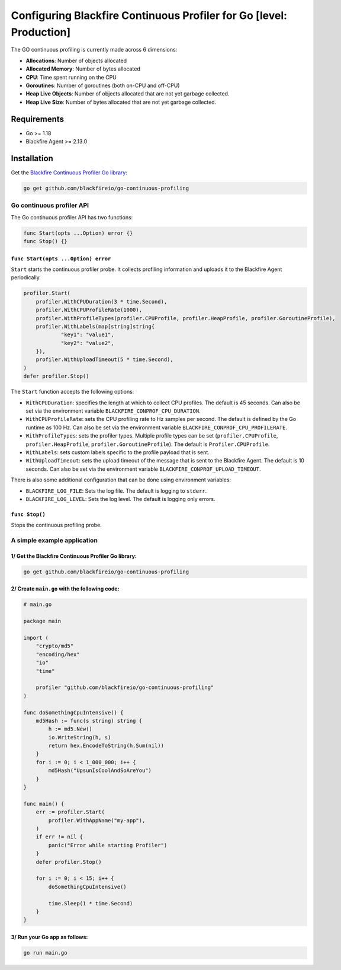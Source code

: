 Configuring Blackfire Continuous Profiler for Go [level: Production]
=====================================================================

The GO continuous profiling is currently made across 6 dimensions:

- **Allocations**: Number of objects allocated

- **Allocated Memory**: Number of bytes allocated

- **CPU**:  Time spent running on the CPU

- **Goroutines**: Number of goroutines (both on-CPU and off-CPU)

- **Heap Live Objects**: Number of objects allocated that are not yet garbage collected.

- **Heap Live Size**: Number of bytes allocated that are not yet garbage collected.

Requirements
------------

- Go >= 1.18

- Blackfire Agent >= 2.13.0

Installation
------------

Get the `Blackfire Continuous Profiler Go library <https://github.com/blackfireio/go-continuous-profiling>`_:

.. code-block:: bash

    go get github.com/blackfireio/go-continuous-profiling

Go continuous profiler API
___________________________

The Go continuous profiler API has two functions:

.. code-block::

    func Start(opts ...Option) error {}
    func Stop() {}


``func Start(opts ...Option) error``
~~~~~~~~~~~~~~~~~~~~~~~~~~~~~~~~~~~~

``Start`` starts the continuous profiler probe. It collects profiling information
and uploads it to the Blackfire Agent periodically.

.. code-block::

    profiler.Start(
        profiler.WithCPUDuration(3 * time.Second),
        profiler.WithCPUProfileRate(1000),
        profiler.WithProfileTypes(profiler.CPUProfile, profiler.HeapProfile, profiler.GoroutineProfile),
        profiler.WithLabels(map[string]string{
                "key1": "value1",
                "key2": "value2",
        }),
        profiler.WithUploadTimeout(5 * time.Second),
    )
    defer profiler.Stop()


The ``Start`` function accepts the following options:

- ``WithCPUDuration``: specifies the length at which to collect CPU profiles.
  The default is 45 seconds. Can also be set via the environment variable
  ``BLACKFIRE_CONPROF_CPU_DURATION``.

- ``WithCPUProfileRate``: sets the CPU profiling rate to Hz samples per second.
  The default is defined by the Go runtime as 100 Hz. Can also be set via the
  environment variable ``BLACKFIRE_CONPROF_CPU_PROFILERATE``.

- ``WithProfileTypes``: sets the profiler types. Multiple profile types can be
  set (``profiler.CPUProfile``, ``profiler.HeapProfile``, ``profiler.GoroutineProfile``).
  The default is ``Profiler.CPUProfile``.

- ``WithLabels``: sets custom labels specific to the profile payload that is sent.

- ``WithUploadTimeout``: sets the upload timeout of the message that is sent to
  the Blackfire Agent.
  The default is 10 seconds. Can also be set via the environment variable
  ``BLACKFIRE_CONPROF_UPLOAD_TIMEOUT``.

.. note:

    If the same parameter is set by both an environment variable and a ``Start``
    call, the explicit parameter in the ``Start`` call takes precedence.


There is also some additional configuration that can be done using environment
variables:

- ``BLACKFIRE_LOG_FILE``: Sets the log file. The default is logging to ``stderr``.
- ``BLACKFIRE_LOG_LEVEL``: Sets the log level. The default is logging only errors.

``func Stop()``
~~~~~~~~~~~~~~~~

Stops the continuous profiling probe.


A simple example application
_____________________________

1/ Get the Blackfire Continuous Profiler Go library:
~~~~~~~~~~~~~~~~~~~~~~~~~~~~~~~~~~~~~~~~~~~~~~~~~~~~

.. code-block:: bash

    go get github.com/blackfireio/go-continuous-profiling

2/ Create ``main.go`` with the following code:
~~~~~~~~~~~~~~~~~~~~~~~~~~~~~~~~~~~~~~~~~~~~~~~

.. code-block:: bash

    # main.go

    package main

    import (
        "crypto/md5"
        "encoding/hex"
        "io"
        "time"

        profiler "github.com/blackfireio/go-continuous-profiling"
    )

    func doSomethingCpuIntensive() {
        md5Hash := func(s string) string {
            h := md5.New()
            io.WriteString(h, s)
            return hex.EncodeToString(h.Sum(nil))
        }
        for i := 0; i < 1_000_000; i++ {
            md5Hash("UpsunIsCoolAndSoAreYou")
        }
    }

    func main() {
        err := profiler.Start(
            profiler.WithAppName("my-app"),
        )
        if err != nil {
            panic("Error while starting Profiler")
        }
        defer profiler.Stop()

        for i := 0; i < 15; i++ {
            doSomethingCpuIntensive()

            time.Sleep(1 * time.Second)
        }
    }

3/ Run your Go app as follows:
~~~~~~~~~~~~~~~~~~~~~~~~~~~~~~~

.. code-block:: bash

    go run main.go
